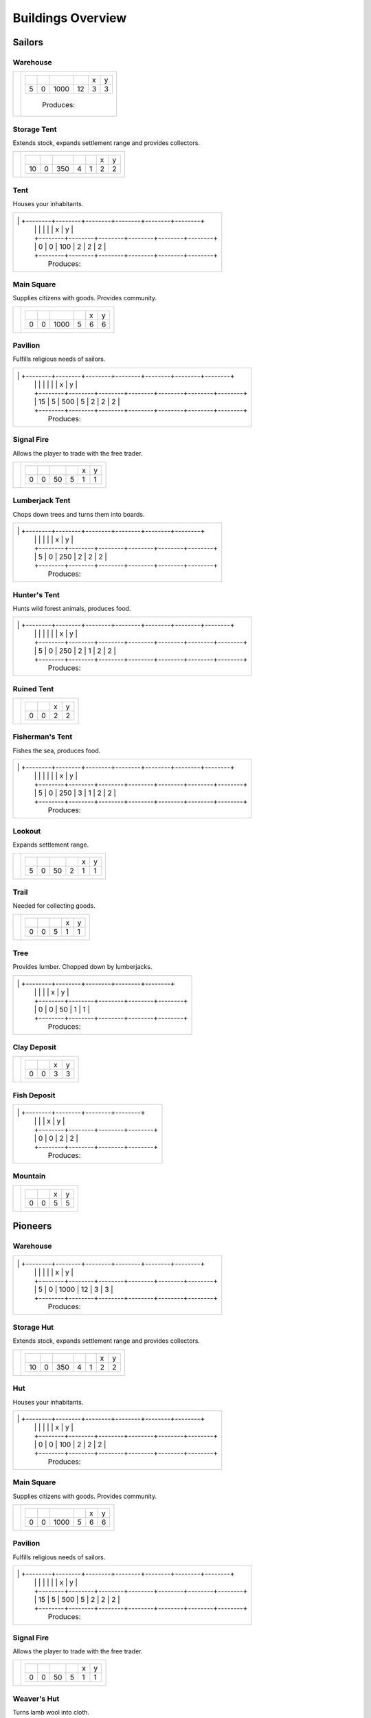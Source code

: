 Buildings Overview
==================

Sailors
'''''''
Warehouse
`````````
+----------+---------------------------------------------------------+
| |b0x001| | +--------+--------+--------+--------+--------+--------+ |
|          | | |r-99| | |r-98| | |r001| | |r004| | |r980| | |r981| | |
|          | +--------+--------+--------+--------+--------+--------+ |
|          | |      5 |      0 |   1000 |     12 |      3 |      3 | |
|          | +--------+--------+--------+--------+--------+--------+ |
|          |  |produces_b001|                                        |
|          |                                                         |
+----------+---------------------------------------------------------+

Storage Tent
````````````
Extends stock, expands settlement range and provides collectors.

+----------+------------------------------------------------------------------+
| |b0x002| | +--------+--------+--------+--------+--------+--------+--------+ |
|          | | |r-99| | |r-98| | |r001| | |r004| | |r006| | |r980| | |r981| | |
|          | +--------+--------+--------+--------+--------+--------+--------+ |
|          | |     10 |      0 |    350 |      4 |      1 |      2 |      2 | |
|          | +--------+--------+--------+--------+--------+--------+--------+ |
+----------+------------------------------------------------------------------+

Tent
````
Houses your inhabitants.

+----------+---------------------------------------------------------+
| |b0x003| | +--------+--------+--------+--------+--------+--------+ |
|          | | |r-99| | |r-98| | |r001| | |r004| | |r980| | |r981| | |
|          | +--------+--------+--------+--------+--------+--------+ |
|          | |      0 |      0 |    100 |      2 |      2 |      2 | |
|          | +--------+--------+--------+--------+--------+--------+ |
|          |  |produces_b003|                                        |
|                                                                    |
+----------+---------------------------------------------------------+

Main Square
```````````
Supplies citizens with goods. Provides community.

+----------+---------------------------------------------------------+
| |b0x004| | +--------+--------+--------+--------+--------+--------+ |
|          | | |r-99| | |r-98| | |r001| | |r004| | |r980| | |r981| | |
|          | +--------+--------+--------+--------+--------+--------+ |
|          | |      0 |      0 |   1000 |      5 |      6 |      6 | |
|          | +--------+--------+--------+--------+--------+--------+ |
+----------+---------------------------------------------------------+

Pavilion
````````
Fulfills religious needs of sailors.

+----------+------------------------------------------------------------------+
| |b0x005| | +--------+--------+--------+--------+--------+--------+--------+ |
|          | | |r-99| | |r-98| | |r001| | |r004| | |r006| | |r980| | |r981| | |
|          | +--------+--------+--------+--------+--------+--------+--------+ |
|          | |     15 |      5 |    500 |      5 |      2 |      2 |      2 | |
|          | +--------+--------+--------+--------+--------+--------+--------+ |
|          |  |produces_b005|                                                 |
|                                                                             |
+----------+------------------------------------------------------------------+

Signal Fire
```````````
Allows the player to trade with the free trader.

+----------+---------------------------------------------------------+
| |b0x006| | +--------+--------+--------+--------+--------+--------+ |
|          | | |r-99| | |r-98| | |r001| | |r004| | |r980| | |r981| | |
|          | +--------+--------+--------+--------+--------+--------+ |
|          | |      0 |      0 |     50 |      5 |      1 |      1 | |
|          | +--------+--------+--------+--------+--------+--------+ |
+----------+---------------------------------------------------------+

Lumberjack Tent
```````````````
Chops down trees and turns them into boards.

+----------+---------------------------------------------------------+
| |b0x008| | +--------+--------+--------+--------+--------+--------+ |
|          | | |r-99| | |r-98| | |r001| | |r006| | |r980| | |r981| | |
|          | +--------+--------+--------+--------+--------+--------+ |
|          | |      5 |      0 |    250 |      2 |      2 |      2 | |
|          | +--------+--------+--------+--------+--------+--------+ |
|          |  |produces_b008|                                        |
|                                                                    |
+----------+---------------------------------------------------------+

Hunter's Tent
`````````````
Hunts wild forest animals, produces food.

+----------+------------------------------------------------------------------+
| |b0x009| | +--------+--------+--------+--------+--------+--------+--------+ |
|          | | |r-99| | |r-98| | |r001| | |r004| | |r006| | |r980| | |r981| | |
|          | +--------+--------+--------+--------+--------+--------+--------+ |
|          | |      5 |      0 |    250 |      2 |      1 |      2 |      2 | |
|          | +--------+--------+--------+--------+--------+--------+--------+ |
|          |  |produces_b009|                                                 |
|                                                                             |
+----------+------------------------------------------------------------------+

Ruined Tent
```````````
+----------+---------------------------------------+
| |b0x010| | +--------+--------+--------+--------+ |
|          | | |r-99| | |r-98| | |r980| | |r981| | |
|          | +--------+--------+--------+--------+ |
|          | |      0 |      0 |      2 |      2 | |
|          | +--------+--------+--------+--------+ |
+----------+---------------------------------------+

Fisherman's Tent
````````````````
Fishes the sea, produces food.

+----------+------------------------------------------------------------------+
| |b0x011| | +--------+--------+--------+--------+--------+--------+--------+ |
|          | | |r-99| | |r-98| | |r001| | |r004| | |r006| | |r980| | |r981| | |
|          | +--------+--------+--------+--------+--------+--------+--------+ |
|          | |      5 |      0 |    250 |      3 |      1 |      2 |      2 | |
|          | +--------+--------+--------+--------+--------+--------+--------+ |
|          |  |produces_b011|                                                 |
|                                                                             |
+----------+------------------------------------------------------------------+

Lookout
```````
Expands settlement range.

+----------+---------------------------------------------------------+
| |b0x013| | +--------+--------+--------+--------+--------+--------+ |
|          | | |r-99| | |r-98| | |r001| | |r004| | |r980| | |r981| | |
|          | +--------+--------+--------+--------+--------+--------+ |
|          | |      5 |      0 |     50 |      2 |      1 |      1 | |
|          | +--------+--------+--------+--------+--------+--------+ |
+----------+---------------------------------------------------------+

Trail
`````
Needed for collecting goods.

+----------+------------------------------------------------+
| |b0x015| | +--------+--------+--------+--------+--------+ |
|          | | |r-99| | |r-98| | |r001| | |r980| | |r981| | |
|          | +--------+--------+--------+--------+--------+ |
|          | |      0 |      0 |      5 |      1 |      1 | |
|          | +--------+--------+--------+--------+--------+ |
+----------+------------------------------------------------+

Tree
````
Provides lumber. Chopped down by lumberjacks.

+----------+------------------------------------------------+
| |b0x017| | +--------+--------+--------+--------+--------+ |
|          | | |r-99| | |r-98| | |r001| | |r980| | |r981| | |
|          | +--------+--------+--------+--------+--------+ |
|          | |      0 |      0 |     50 |      1 |      1 | |
|          | +--------+--------+--------+--------+--------+ |
|          |  |produces_b017|                               |
|                                                           |
+----------+------------------------------------------------+

Clay Deposit
````````````
+----------+---------------------------------------+
| |b0x023| | +--------+--------+--------+--------+ |
|          | | |r-99| | |r-98| | |r980| | |r981| | |
|          | +--------+--------+--------+--------+ |
|          | |      0 |      0 |      3 |      3 | |
|          | +--------+--------+--------+--------+ |
+----------+---------------------------------------+

Fish Deposit
````````````
+----------+---------------------------------------+
| |b0x033| | +--------+--------+--------+--------+ |
|          | | |r-99| | |r-98| | |r980| | |r981| | |
|          | +--------+--------+--------+--------+ |
|          | |      0 |      0 |      2 |      2 | |
|          | +--------+--------+--------+--------+ |
|          |  |produces_b033|                      |
|                                                  |
+----------+---------------------------------------+

Mountain
````````
+----------+---------------------------------------+
| |b0x034| | +--------+--------+--------+--------+ |
|          | | |r-99| | |r-98| | |r980| | |r981| | |
|          | +--------+--------+--------+--------+ |
|          | |      0 |      0 |      5 |      5 | |
|          | +--------+--------+--------+--------+ |
+----------+---------------------------------------+

Pioneers
''''''''
Warehouse
`````````
+----------+---------------------------------------------------------+
| |b1x001| | +--------+--------+--------+--------+--------+--------+ |
|          | | |r-99| | |r-98| | |r001| | |r004| | |r980| | |r981| | |
|          | +--------+--------+--------+--------+--------+--------+ |
|          | |      5 |      0 |   1000 |     12 |      3 |      3 | |
|          | +--------+--------+--------+--------+--------+--------+ |
|          |  |produces_b001|                                        |
|                                                                    |
+----------+---------------------------------------------------------+

Storage Hut
```````````
Extends stock, expands settlement range and provides collectors.

+----------+------------------------------------------------------------------+
| |b1x002| | +--------+--------+--------+--------+--------+--------+--------+ |
|          | | |r-99| | |r-98| | |r001| | |r004| | |r006| | |r980| | |r981| | |
|          | +--------+--------+--------+--------+--------+--------+--------+ |
|          | |     10 |      0 |    350 |      4 |      1 |      2 |      2 | |
|          | +--------+--------+--------+--------+--------+--------+--------+ |
+----------+------------------------------------------------------------------+

Hut
```
Houses your inhabitants.

+----------+---------------------------------------------------------+
| |b1x003| | +--------+--------+--------+--------+--------+--------+ |
|          | | |r-99| | |r-98| | |r001| | |r004| | |r980| | |r981| | |
|          | +--------+--------+--------+--------+--------+--------+ |
|          | |      0 |      0 |    100 |      2 |      2 |      2 | |
|          | +--------+--------+--------+--------+--------+--------+ |
|          |  |produces_b003|                                        |
|                                                                    |
+----------+---------------------------------------------------------+

Main Square
```````````
Supplies citizens with goods. Provides community.

+----------+---------------------------------------------------------+
| |b1x004| | +--------+--------+--------+--------+--------+--------+ |
|          | | |r-99| | |r-98| | |r001| | |r004| | |r980| | |r981| | |
|          | +--------+--------+--------+--------+--------+--------+ |
|          | |      0 |      0 |   1000 |      5 |      6 |      6 | |
|          | +--------+--------+--------+--------+--------+--------+ |
+----------+---------------------------------------------------------+

Pavilion
````````
Fulfills religious needs of sailors.

+----------+------------------------------------------------------------------+
| |b1x005| | +--------+--------+--------+--------+--------+--------+--------+ |
|          | | |r-99| | |r-98| | |r001| | |r004| | |r006| | |r980| | |r981| | |
|          | +--------+--------+--------+--------+--------+--------+--------+ |
|          | |     15 |      5 |    500 |      5 |      2 |      2 |      2 | |
|          | +--------+--------+--------+--------+--------+--------+--------+ |
|          |  |produces_b005|                                                 |
|                                                                             |
+----------+------------------------------------------------------------------+

Signal Fire
```````````
Allows the player to trade with the free trader.

+----------+---------------------------------------------------------+
| |b1x006| | +--------+--------+--------+--------+--------+--------+ |
|          | | |r-99| | |r-98| | |r001| | |r004| | |r980| | |r981| | |
|          | +--------+--------+--------+--------+--------+--------+ |
|          | |      0 |      0 |     50 |      5 |      1 |      1 | |
|          | +--------+--------+--------+--------+--------+--------+ |
+----------+---------------------------------------------------------+

Weaver's Hut
````````````
Turns lamb wool into cloth.

+----------+------------------------------------------------------------------+
| |b1x007| | +--------+--------+--------+--------+--------+--------+--------+ |
|          | | |r-99| | |r-98| | |r001| | |r004| | |r006| | |r980| | |r981| | |
|          | +--------+--------+--------+--------+--------+--------+--------+ |
|          | |     10 |      0 |    250 |      3 |      2 |      2 |      2 | |
|          | +--------+--------+--------+--------+--------+--------+--------+ |
|          |  |produces_b007|                                                 |
|                                                                             |
+----------+------------------------------------------------------------------+

Lumberjack Hut
``````````````
Chops down trees and turns them into boards.

+----------+---------------------------------------------------------+
| |b1x008| | +--------+--------+--------+--------+--------+--------+ |
|          | | |r-99| | |r-98| | |r001| | |r006| | |r980| | |r981| | |
|          | +--------+--------+--------+--------+--------+--------+ |
|          | |      5 |      0 |    250 |      2 |      2 |      2 | |
|          | +--------+--------+--------+--------+--------+--------+ |
|          |  |produces_b008|                                        |
|                                                                    |
+----------+---------------------------------------------------------+

Boat Builder
````````````
Builds boats and small ships. Built on coast.

+----------+------------------------------------------------------------------+
| |b1x012| | +--------+--------+--------+--------+--------+--------+--------+ |
|          | | |r-99| | |r-98| | |r001| | |r004| | |r006| | |r980| | |r981| | |
|          | +--------+--------+--------+--------+--------+--------+--------+ |
|          | |     25 |     10 |    500 |      4 |      3 |      3 |      3 | |
|          | +--------+--------+--------+--------+--------+--------+--------+ |
|          |  |produces_b012|                                                 |
|                                                                             |
+----------+------------------------------------------------------------------+

Gravel Path
```````````
Needed for collecting goods.

+----------+------------------------------------------------+
| |b1x015| | +--------+--------+--------+--------+--------+ |
|          | | |r-99| | |r-98| | |r001| | |r980| | |r981| | |
|          | +--------+--------+--------+--------+--------+ |
|          | |      0 |      0 |      5 |      1 |      1 | |
|          | +--------+--------+--------+--------+--------+ |
+----------+------------------------------------------------+

Pasture
```````
Raises sheep. Produces wool. Needs a farm.

+----------+---------------------------------------------------------+
| |b1x018| | +--------+--------+--------+--------+--------+--------+ |
|          | | |r-99| | |r-98| | |r001| | |r004| | |r980| | |r981| | |
|          | +--------+--------+--------+--------+--------+--------+ |
|          | |      0 |      0 |    100 |      1 |      3 |      3 | |
|          | +--------+--------+--------+--------+--------+--------+ |
|          |  |produces_b018|                                        |
|                                                                    |
+----------+---------------------------------------------------------+

Potato Field
````````````
Yields food. Needs a farm.

+----------+------------------------------------------------+
| |b1x019| | +--------+--------+--------+--------+--------+ |
|          | | |r-99| | |r-98| | |r001| | |r980| | |r981| | |
|          | +--------+--------+--------+--------+--------+ |
|          | |      0 |      0 |    150 |      3 |      3 | |
|          | +--------+--------+--------+--------+--------+ |
|          |  |produces_b019|                               |
|                                                           |
+----------+------------------------------------------------+

Farm
````
Grows field crops and raises livestock.

+----------+------------------------------------------------------------------+
| |b1x020| | +--------+--------+--------+--------+--------+--------+--------+ |
|          | | |r-99| | |r-98| | |r001| | |r004| | |r006| | |r980| | |r981| | |
|          | +--------+--------+--------+--------+--------+--------+--------+ |
|          | |     10 |      0 |    500 |      4 |      2 |      3 |      3 | |
|          | +--------+--------+--------+--------+--------+--------+--------+ |
|          |  |produces_b020|                                                 |
|                                                                             |
+----------+------------------------------------------------------------------+

Village school
``````````````
Provides education.

+----------+------------------------------------------------------------------+
| |b1x021| | +--------+--------+--------+--------+--------+--------+--------+ |
|          | | |r-99| | |r-98| | |r001| | |r004| | |r007| | |r980| | |r981| | |
|          | +--------+--------+--------+--------+--------+--------+--------+ |
|          | |     15 |      5 |    500 |      4 |      4 |      2 |      2 | |
|          | +--------+--------+--------+--------+--------+--------+--------+ |
|          |  |produces_b021|                                                 |
|                                                                             |
+----------+------------------------------------------------------------------+

Sugar Field
```````````
Used in liquor production. Needs a farm.

+----------+------------------------------------------------+
| |b1x022| | +--------+--------+--------+--------+--------+ |
|          | | |r-99| | |r-98| | |r001| | |r980| | |r981| | |
|          | +--------+--------+--------+--------+--------+ |
|          | |      0 |      0 |    150 |      3 |      3 | |
|          | +--------+--------+--------+--------+--------+ |
|          |  |produces_b022|                               |
|                                                           |
+----------+------------------------------------------------+

Brickyard
`````````
Turns clay into bricks.

+----------+------------------------------------------------------------------+
| |b1x024| | +--------+--------+--------+--------+--------+--------+--------+ |
|          | | |r-99| | |r-98| | |r001| | |r004| | |r006| | |r980| | |r981| | |
|          | +--------+--------+--------+--------+--------+--------+--------+ |
|          | |     15 |      5 |    500 |      6 |      1 |      2 |      4 | |
|          | +--------+--------+--------+--------+--------+--------+--------+ |
|          |  |produces_b024|                                                 |
|                                                                             |
+----------+------------------------------------------------------------------+

Clay Pit
````````
Gets clay from deposit.

+----------+------------------------------------------------------------------+
| |b1x025| | +--------+--------+--------+--------+--------+--------+--------+ |
|          | | |r-99| | |r-98| | |r001| | |r004| | |r006| | |r980| | |r981| | |
|          | +--------+--------+--------+--------+--------+--------+--------+ |
|          | |     15 |      5 |    500 |     10 |      2 |      3 |      3 | |
|          | +--------+--------+--------+--------+--------+--------+--------+ |
|          |  |produces_b025|                                                 |
|                                                                             |
+----------+------------------------------------------------------------------+

Distillery
``````````
Turns sugar into liquor.

+----------+---------------------------------------------------------------------------+
| |b1x026| | +--------+--------+--------+--------+--------+--------+--------+--------+ |
|          | | |r-99| | |r-98| | |r001| | |r004| | |r006| | |r007| | |r980| | |r981| | |
|          | +--------+--------+--------+--------+--------+--------+--------+--------+ |
|          | |     10 |      0 |    250 |      2 |      2 |      4 |      2 |      2 | |
|          | +--------+--------+--------+--------+--------+--------+--------+--------+ |
|          |  |produces_b026|                                                          |
|                                                                                      |
+----------+---------------------------------------------------------------------------+

Wooden Tower
````````````
Defends your settlement.

+----------+---------------------------------------------------------------------------+
| |b1x044| | +--------+--------+--------+--------+--------+--------+--------+--------+ |
|          | | |r-99| | |r-98| | |r001| | |r004| | |r006| | |r040| | |r980| | |r981| | |
|          | +--------+--------+--------+--------+--------+--------+--------+--------+ |
|          | |     10 |      0 |    500 |     12 |      3 |      2 |      2 |      2 | |
|          | +--------+--------+--------+--------+--------+--------+--------+--------+ |
+----------+---------------------------------------------------------------------------+

Fire Station
````````````
Extinguishes fires.

+----------+---------------------------------------------------------------------------+
| |b1x045| | +--------+--------+--------+--------+--------+--------+--------+--------+ |
|          | | |r-99| | |r-98| | |r001| | |r004| | |r006| | |r007| | |r980| | |r981| | |
|          | +--------+--------+--------+--------+--------+--------+--------+--------+ |
|          | |     15 |      5 |    750 |      3 |      2 |      4 |      2 |      2 | |
|          | +--------+--------+--------+--------+--------+--------+--------+--------+ |
+----------+---------------------------------------------------------------------------+

Brewery
```````
Consumes hops. Produces Beer.

+----------+---------------------------------------------------------------------------+
| |b1x068| | +--------+--------+--------+--------+--------+--------+--------+--------+ |
|          | | |r-99| | |r-98| | |r001| | |r004| | |r006| | |r007| | |r980| | |r981| | |
|          | +--------+--------+--------+--------+--------+--------+--------+--------+ |
|          | |     10 |      0 |    250 |      2 |      2 |      4 |      2 |      2 | |
|          | +--------+--------+--------+--------+--------+--------+--------+--------+ |
|          |  |produces_b068|                                                          |
|                                                                                      |
+----------+---------------------------------------------------------------------------+

Settlers
''''''''
Warehouse
`````````
+----------+---------------------------------------------------------+
| |b2x001| | +--------+--------+--------+--------+--------+--------+ |
|          | | |r-99| | |r-98| | |r001| | |r004| | |r980| | |r981| | |
|          | +--------+--------+--------+--------+--------+--------+ |
|          | |      5 |      0 |   1000 |     12 |      3 |      3 | |
|          | +--------+--------+--------+--------+--------+--------+ |
|          |  |produces_b001|                                        |
|                                                                    |
+----------+---------------------------------------------------------+

House
`````
Houses your inhabitants.

+----------+---------------------------------------------------------+
| |b2x003| | +--------+--------+--------+--------+--------+--------+ |
|          | | |r-99| | |r-98| | |r001| | |r004| | |r980| | |r981| | |
|          | +--------+--------+--------+--------+--------+--------+ |
|          | |      0 |      0 |    100 |      2 |      2 |      2 | |
|          | +--------+--------+--------+--------+--------+--------+ |
|          |  |produces_b003|                                        |
|                                                                    |
+----------+---------------------------------------------------------+

Main Square
```````````
Supplies citizens with goods. Provides community.

+----------+---------------------------------------------------------+
| |b2x004| | +--------+--------+--------+--------+--------+--------+ |
|          | | |r-99| | |r-98| | |r001| | |r004| | |r980| | |r981| | |
|          | +--------+--------+--------+--------+--------+--------+ |
|          | |      0 |      0 |   1000 |      5 |      6 |      6 | |
|          | +--------+--------+--------+--------+--------+--------+ |
+----------+---------------------------------------------------------+

Mine
````
Gets iron ore from deposit.

+----------+------------------------------------------------------------------+
| |b2x028| | +--------+--------+--------+--------+--------+--------+--------+ |
|          | | |r-99| | |r-98| | |r001| | |r004| | |r006| | |r980| | |r981| | |
|          | +--------+--------+--------+--------+--------+--------+--------+ |
|          | |     15 |      5 |    500 |     10 |      2 |      5 |      5 | |
|          | +--------+--------+--------+--------+--------+--------+--------+ |
|          |  |produces_b028|                                                 |
|                                                                             |
+----------+------------------------------------------------------------------+

Smeltery
````````
Refines all kind of ores.

+----------+---------------------------------------------------------------------------+
| |b2x029| | +--------+--------+--------+--------+--------+--------+--------+--------+ |
|          | | |r-99| | |r-98| | |r001| | |r004| | |r006| | |r007| | |r980| | |r981| | |
|          | +--------+--------+--------+--------+--------+--------+--------+--------+ |
|          | |     50 |     15 |   1250 |      8 |      4 |      6 |      4 |      4 | |
|          | +--------+--------+--------+--------+--------+--------+--------+--------+ |
|          |  |produces_b029|                                                          |
|                                                                                      |
+----------+---------------------------------------------------------------------------+

Toolmaker
`````````
Produces tools out of iron.

+----------+---------------------------------------------------------------------------+
| |b2x030| | +--------+--------+--------+--------+--------+--------+--------+--------+ |
|          | | |r-99| | |r-98| | |r001| | |r004| | |r006| | |r007| | |r980| | |r981| | |
|          | +--------+--------+--------+--------+--------+--------+--------+--------+ |
|          | |     10 |      0 |    500 |      2 |      2 |      2 |      2 |      2 | |
|          | +--------+--------+--------+--------+--------+--------+--------+--------+ |
|          |  |produces_b030|                                                          |
|                                                                                      |
+----------+---------------------------------------------------------------------------+

Charcoal Burning
````````````````
Burns a lot of boards.

+----------+---------------------------------------------------------------------------+
| |b2x031| | +--------+--------+--------+--------+--------+--------+--------+--------+ |
|          | | |r-99| | |r-98| | |r001| | |r004| | |r006| | |r007| | |r980| | |r981| | |
|          | +--------+--------+--------+--------+--------+--------+--------+--------+ |
|          | |     10 |      0 |    250 |      2 |      1 |      3 |      2 |      3 | |
|          | +--------+--------+--------+--------+--------+--------+--------+--------+ |
|          |  |produces_b031|                                                          |
|                                                                                      |
+----------+---------------------------------------------------------------------------+

Tavern
``````
Provides get-together.

+----------+------------------------------------------------------------------+
| |b2x032| | +--------+--------+--------+--------+--------+--------+--------+ |
|          | | |r-99| | |r-98| | |r001| | |r004| | |r007| | |r980| | |r981| | |
|          | +--------+--------+--------+--------+--------+--------+--------+ |
|          | |      5 |      0 |    250 |      4 |      4 |      2 |      2 | |
|          | +--------+--------+--------+--------+--------+--------+--------+ |
|          |  |produces_b032|                                                 |
|                                                                             |
+----------+------------------------------------------------------------------+

Salt Ponds
``````````
Evaporates salt. Built on sea coast.

+----------+------------------------------------------------------------------+
| |b2x035| | +--------+--------+--------+--------+--------+--------+--------+ |
|          | | |r-99| | |r-98| | |r001| | |r004| | |r006| | |r980| | |r981| | |
|          | +--------+--------+--------+--------+--------+--------+--------+ |
|          | |     10 |      0 |    350 |      4 |      2 |      3 |      3 | |
|          | +--------+--------+--------+--------+--------+--------+--------+ |
|          |  |produces_b035|                                                 |
|                                                                             |
+----------+------------------------------------------------------------------+

Tobacco Field
`````````````
Produces tobacco. Needs a farm.

+----------+------------------------------------------------+
| |b2x036| | +--------+--------+--------+--------+--------+ |
|          | | |r-99| | |r-98| | |r001| | |r980| | |r981| | |
|          | +--------+--------+--------+--------+--------+ |
|          | |      0 |      0 |    150 |      3 |      3 | |
|          | +--------+--------+--------+--------+--------+ |
|          |  |produces_b036|                               |
|                                                           |
+----------+------------------------------------------------+

Tobacconist
```````````
Produces tobaccos out of tobacco.

+----------+---------------------------------------------------------------------------+
| |b2x037| | +--------+--------+--------+--------+--------+--------+--------+--------+ |
|          | | |r-99| | |r-98| | |r001| | |r004| | |r006| | |r007| | |r980| | |r981| | |
|          | +--------+--------+--------+--------+--------+--------+--------+--------+ |
|          | |     10 |      0 |    250 |      1 |      2 |      4 |      2 |      2 | |
|          | +--------+--------+--------+--------+--------+--------+--------+--------+ |
|          |  |produces_b037|                                                          |
|                                                                                      |
+----------+---------------------------------------------------------------------------+

Cattle Run
``````````
Raises cattle. Needs a farm.

+----------+---------------------------------------------------------+
| |b2x038| | +--------+--------+--------+--------+--------+--------+ |
|          | | |r-99| | |r-98| | |r001| | |r004| | |r980| | |r981| | |
|          | +--------+--------+--------+--------+--------+--------+ |
|          | |      0 |      0 |    100 |      1 |      3 |      3 | |
|          | +--------+--------+--------+--------+--------+--------+ |
|          |  |produces_b038|                                        |
|                                                                    |
+----------+---------------------------------------------------------+

Herbary
```````
Produces herbs. Needs a farm.

+----------+------------------------------------------------+
| |b2x040| | +--------+--------+--------+--------+--------+ |
|          | | |r-99| | |r-98| | |r001| | |r980| | |r981| | |
|          | +--------+--------+--------+--------+--------+ |
|          | |      0 |      0 |    150 |      3 |      3 | |
|          | +--------+--------+--------+--------+--------+ |
|          |  |produces_b040|                               |
|                                                           |
+----------+------------------------------------------------+

Butchery
````````
Needs pigs or cattle. Produces food.

+----------+------------------------------------------------------------------+
| |b2x041| | +--------+--------+--------+--------+--------+--------+--------+ |
|          | | |r-99| | |r-98| | |r001| | |r006| | |r007| | |r980| | |r981| | |
|          | +--------+--------+--------+--------+--------+--------+--------+ |
|          | |     15 |      5 |    500 |      3 |      4 |      2 |      2 | |
|          | +--------+--------+--------+--------+--------+--------+--------+ |
|          |  |produces_b041|                                                 |
|                                                                             |
+----------+------------------------------------------------------------------+

Doctor
``````
Treats diseases. Consumes herbs.

+----------+---------------------------------------------------------------------------+
| |b2x042| | +--------+--------+--------+--------+--------+--------+--------+--------+ |
|          | | |r-99| | |r-98| | |r001| | |r004| | |r006| | |r007| | |r980| | |r981| | |
|          | +--------+--------+--------+--------+--------+--------+--------+--------+ |
|          | |     20 |      5 |    500 |      3 |      3 |      3 |      2 |      2 | |
|          | +--------+--------+--------+--------+--------+--------+--------+--------+ |
+----------+---------------------------------------------------------------------------+

Spice Field
```````````
Grows spices. Needs a farm.

+----------+------------------------------------------------+
| |b2x049| | +--------+--------+--------+--------+--------+ |
|          | | |r-99| | |r-98| | |r001| | |r980| | |r981| | |
|          | +--------+--------+--------+--------+--------+ |
|          | |      0 |      0 |    150 |      3 |      3 | |
|          | +--------+--------+--------+--------+--------+ |
|          |  |produces_b049|                               |
|                                                           |
+----------+------------------------------------------------+

Blender
```````
Produces condiments out of spices.

+----------+---------------------------------------------------------------------------+
| |b2x050| | +--------+--------+--------+--------+--------+--------+--------+--------+ |
|          | | |r-99| | |r-98| | |r001| | |r004| | |r006| | |r007| | |r980| | |r981| | |
|          | +--------+--------+--------+--------+--------+--------+--------+--------+ |
|          | |     10 |      0 |    500 |      3 |      2 |      3 |      2 |      2 | |
|          | +--------+--------+--------+--------+--------+--------+--------+--------+ |
|          |  |produces_b050|                                                          |
|                                                                                      |
+----------+---------------------------------------------------------------------------+

Barracks
````````
Recruits units suitable for ground combat.

+----------+---------------------------------------------------------------------------+
| |b2x053| | +--------+--------+--------+--------+--------+--------+--------+--------+ |
|          | | |r-99| | |r-98| | |r001| | |r004| | |r006| | |r007| | |r980| | |r981| | |
|          | +--------+--------+--------+--------+--------+--------+--------+--------+ |
|          | |     25 |     10 |   1000 |      6 |      4 |      8 |      3 |      3 | |
|          | +--------+--------+--------+--------+--------+--------+--------+--------+ |
|          |  |produces_b053|                                                          |
|                                                                                      |
+----------+---------------------------------------------------------------------------+

Stone Pit
`````````
Gets stone from a mountain.

+----------+------------------------------------------------+
| |b2x054| | +--------+--------+--------+--------+--------+ |
|          | | |r-99| | |r-98| | |r001| | |r980| | |r981| | |
|          | +--------+--------+--------+--------+--------+ |
|          | |     15 |      5 |      1 |      3 |      3 | |
|          | +--------+--------+--------+--------+--------+ |
|          |  |produces_b054|                               |
|                                                           |
+----------+------------------------------------------------+

Stonemason
``````````
Carves stone tops into bricks.

+----------+------------------------------------------------+
| |b2x055| | +--------+--------+--------+--------+--------+ |
|          | | |r-99| | |r-98| | |r001| | |r980| | |r981| | |
|          | +--------+--------+--------+--------+--------+ |
|          | |     15 |      5 |      1 |      2 |      2 | |
|          | +--------+--------+--------+--------+--------+ |
|          |  |produces_b055|                               |
|                                                           |
+----------+------------------------------------------------+

Weaponsmith
```````````
Produces weapons out of iron.

+----------+---------------------------------------------------------------------------+
| |b2x066| | +--------+--------+--------+--------+--------+--------+--------+--------+ |
|          | | |r-99| | |r-98| | |r001| | |r004| | |r006| | |r007| | |r980| | |r981| | |
|          | +--------+--------+--------+--------+--------+--------+--------+--------+ |
|          | |     10 |      0 |    500 |      2 |      2 |      2 |      2 |      2 | |
|          | +--------+--------+--------+--------+--------+--------+--------+--------+ |
|          |  |produces_b066|                                                          |
|                                                                                      |
+----------+---------------------------------------------------------------------------+

Citizens
''''''''
Warehouse
`````````
+----------+---------------------------------------------------------+
| |b3x001| | +--------+--------+--------+--------+--------+--------+ |
|          | | |r-99| | |r-98| | |r001| | |r004| | |r980| | |r981| | |
|          | +--------+--------+--------+--------+--------+--------+ |
|          | |      5 |      0 |   1000 |     12 |      3 |      3 | |
|          | +--------+--------+--------+--------+--------+--------+ |
|          |  |produces_b001|                                        |
|                                                                    |
+----------+---------------------------------------------------------+

Stone house
```````````
Houses your inhabitants.

+----------+---------------------------------------------------------+
| |b3x003| | +--------+--------+--------+--------+--------+--------+ |
|          | | |r-99| | |r-98| | |r001| | |r004| | |r980| | |r981| | |
|          | +--------+--------+--------+--------+--------+--------+ |
|          | |      0 |      0 |    100 |      2 |      2 |      2 | |
|          | +--------+--------+--------+--------+--------+--------+ |
|          |  |produces_b003|                                        |
|                                                                    |
+----------+---------------------------------------------------------+

Main Square
```````````
Supplies citizens with goods. Provides community.

+----------+---------------------------------------------------------+
| |b3x004| | +--------+--------+--------+--------+--------+--------+ |
|          | | |r-99| | |r-98| | |r001| | |r004| | |r980| | |r981| | |
|          | +--------+--------+--------+--------+--------+--------+ |
|          | |      0 |      0 |   1000 |      5 |      6 |      6 | |
|          | +--------+--------+--------+--------+--------+--------+ |
+----------+---------------------------------------------------------+

Cobblestone Street
``````````````````
Needed for collecting goods.

+----------+------------------------------------------------+
| |b3x015| | +--------+--------+--------+--------+--------+ |
|          | | |r-99| | |r-98| | |r001| | |r980| | |r981| | |
|          | +--------+--------+--------+--------+--------+ |
|          | |      0 |      0 |      5 |      1 |      1 | |
|          | +--------+--------+--------+--------+--------+ |
+----------+------------------------------------------------+

Corn Field
``````````
Yields corn. Needs a farm.

+----------+------------------------------------------------+
| |b3x046| | +--------+--------+--------+--------+--------+ |
|          | | |r-99| | |r-98| | |r001| | |r980| | |r981| | |
|          | +--------+--------+--------+--------+--------+ |
|          | |      0 |      0 |    150 |      3 |      3 | |
|          | +--------+--------+--------+--------+--------+ |
|          |  |produces_b046|                               |
|                                                           |
+----------+------------------------------------------------+

Windmill
````````
Grinds corn into flour.

+----------+------------------------------------------------------------------+
| |b3x047| | +--------+--------+--------+--------+--------+--------+--------+ |
|          | | |r-99| | |r-98| | |r001| | |r004| | |r007| | |r980| | |r981| | |
|          | +--------+--------+--------+--------+--------+--------+--------+ |
|          | |     10 |      0 |    400 |      4 |      5 |      2 |      2 | |
|          | +--------+--------+--------+--------+--------+--------+--------+ |
|          |  |produces_b047|                                                 |
|                                                                             |
+----------+------------------------------------------------------------------+

Bakery
``````
Consumes flour. Produces food.

+----------+------------------------------------------------------------------+
| |b3x048| | +--------+--------+--------+--------+--------+--------+--------+ |
|          | | |r-99| | |r-98| | |r001| | |r004| | |r007| | |r980| | |r981| | |
|          | +--------+--------+--------+--------+--------+--------+--------+ |
|          | |     20 |      5 |    500 |      2 |      3 |      2 |      2 | |
|          | +--------+--------+--------+--------+--------+--------+--------+ |
|          |  |produces_b048|                                                 |
|                                                                             |
+----------+------------------------------------------------------------------+

Cocoa Field
```````````
Produces cocoa beans used for confectionery. Needs a farm.

+----------+------------------------------------------------+
| |b3x060| | +--------+--------+--------+--------+--------+ |
|          | | |r-99| | |r-98| | |r001| | |r980| | |r981| | |
|          | +--------+--------+--------+--------+--------+ |
|          | |      0 |      0 |    150 |      3 |      3 | |
|          | +--------+--------+--------+--------+--------+ |
|          |  |produces_b060|                               |
|                                                           |
+----------+------------------------------------------------+

Vineyard
````````
Produces grapes for use in wine and confectionery. Needs a farm.

+----------+------------------------------------------------+
| |b3x061| | +--------+--------+--------+--------+--------+ |
|          | | |r-99| | |r-98| | |r001| | |r980| | |r981| | |
|          | +--------+--------+--------+--------+--------+ |
|          | |      0 |      0 |    150 |      3 |      3 | |
|          | +--------+--------+--------+--------+--------+ |
|          |  |produces_b061|                               |
|                                                           |
+----------+------------------------------------------------+

Alvearies
`````````
Keeps bees. Produces honeycombs used for confectionery. Needs a farm.

+----------+------------------------------------------------+
| |b3x062| | +--------+--------+--------+--------+--------+ |
|          | | |r-99| | |r-98| | |r001| | |r980| | |r981| | |
|          | +--------+--------+--------+--------+--------+ |
|          | |      0 |      0 |    150 |      3 |      3 | |
|          | +--------+--------+--------+--------+--------+ |
|          |  |produces_b062|                               |
|                                                           |
+----------+------------------------------------------------+

Pastry Shop
```````````
Produces all kinds of confectionery.

+----------+------------------------------------------------------------------+
| |b3x063| | +--------+--------+--------+--------+--------+--------+--------+ |
|          | | |r-99| | |r-98| | |r001| | |r004| | |r007| | |r980| | |r981| | |
|          | +--------+--------+--------+--------+--------+--------+--------+ |
|          | |     25 |     10 |    500 |      2 |      3 |      2 |      2 | |
|          | +--------+--------+--------+--------+--------+--------+--------+ |
|          |  |produces_b063|                                                 |
|                                                                             |
+----------+------------------------------------------------------------------+

Winery
``````
Produces wine out of grapes.

+----------+------------------------------------------------------------------+
| |b3x065| | +--------+--------+--------+--------+--------+--------+--------+ |
|          | | |r-99| | |r-98| | |r001| | |r004| | |r007| | |r980| | |r981| | |
|          | +--------+--------+--------+--------+--------+--------+--------+ |
|          | |     20 |      5 |    500 |      2 |      3 |      2 |      2 | |
|          | +--------+--------+--------+--------+--------+--------+--------+ |
|          |  |produces_b065|                                                 |
|                                                                             |
+----------+------------------------------------------------------------------+

Hop Field
`````````
Yields hop. Needs a farm.

+----------+------------------------------------------------+
| |b3x069| | +--------+--------+--------+--------+--------+ |
|          | | |r-99| | |r-98| | |r001| | |r980| | |r981| | |
|          | +--------+--------+--------+--------+--------+ |
|          | |      0 |      0 |    150 |      3 |      3 | |
|          | +--------+--------+--------+--------+--------+ |
|          |  |produces_b069|                               |
|                                                           |
+----------+------------------------------------------------+




.. |b0x001| image:: https://github.com/unknown-horizons/unknown-horizons/raw/master/content/gfx/buildings/sailors/warehouse/as_warehouse0/idle/45/0.png
.. |b0x002| image:: https://github.com/unknown-horizons/unknown-horizons/raw/master/content/gfx/buildings/sailors/storagetent/as_storagetent0/idle/45/0.png
.. |b0x003| image:: https://github.com/unknown-horizons/unknown-horizons/raw/master/content/gfx/buildings/sailors/residential/as_tent0/idle/45/0.png
.. |b0x004| image:: https://github.com/unknown-horizons/unknown-horizons/raw/master/content/gfx/buildings/sailors/mainsquare/as_mainsquare0/work/45/000.png
.. |b0x005| image:: https://github.com/unknown-horizons/unknown-horizons/raw/master/content/gfx/buildings/sailors/sunsail/as_sunsail0/idle/45/0.png
.. |b0x006| image:: https://github.com/unknown-horizons/unknown-horizons/raw/master/content/gfx/buildings/sailors/signalfire/as_signalfire0/idle/45/8.png
.. |b0x008| image:: https://github.com/unknown-horizons/unknown-horizons/raw/master/content/gfx/buildings/sailors/lumberjack/as_lumberjack0/idle/45/0.png
.. |b0x009| image:: https://github.com/unknown-horizons/unknown-horizons/raw/master/content/gfx/buildings/sailors/hunter/as_hunter0/idle/45/0.png
.. |b0x010| image:: https://github.com/unknown-horizons/unknown-horizons/raw/master/content/gfx/buildings/sailors/ruined_tent/as_ruined_tent0/idle/45/0.png
.. |b0x011| image:: https://github.com/unknown-horizons/unknown-horizons/raw/master/content/gfx/buildings/sailors/fisherman/as_fisherman0/idle/45/0.png
.. |b0x013| image:: https://github.com/unknown-horizons/unknown-horizons/raw/master/content/gfx/buildings/sailors/lookout/as_lookout0/idle/45/0.png
.. |b0x015| image:: https://github.com/unknown-horizons/unknown-horizons/raw/master/content/gfx/buildings/sailors/streets/as_trail/abc/135/0.png
.. |b0x017| image:: https://github.com/unknown-horizons/unknown-horizons/raw/master/content/gfx/terrain/trees/as_tupelo2/idle_full/45/0.png
.. |b0x023| image:: https://github.com/unknown-horizons/unknown-horizons/raw/master/content/gfx/terrain/resources/as_clay0/idle/45/1.png
.. |b0x033| image:: https://github.com/unknown-horizons/unknown-horizons/raw/master/content/gfx/terrain/resources/as_fish0/idle/45/019.png
.. |b0x034| image:: https://github.com/unknown-horizons/unknown-horizons/raw/master/content/gfx/terrain/mountains/as_mountain5x5/idle/45/0.png
.. |b1x001| image:: https://github.com/unknown-horizons/unknown-horizons/raw/master/content/gfx/buildings/pioneers/warehouse/as_warehouse_pioneers0/idle/45/0.png
.. |b1x002| image:: https://github.com/unknown-horizons/unknown-horizons/raw/master/content/gfx/buildings/pioneers/storagetent/as_storagetent1/idle/45/0.png
.. |b1x003| image:: https://github.com/unknown-horizons/unknown-horizons/raw/master/content/gfx/buildings/pioneers/residential/as_hut1/idle/45/0.png
.. |b1x004| image:: https://github.com/unknown-horizons/unknown-horizons/raw/master/content/gfx/buildings/pioneers/mainsquare/as_mainsquare_wooden0/idle/45/0.png
.. |b1x005| image:: https://github.com/unknown-horizons/unknown-horizons/raw/master/content/gfx/buildings/pioneers/church_wooden/as_church_wooden0/idle/45/0.png
.. |b1x006| image:: https://github.com/unknown-horizons/unknown-horizons/raw/master/content/gfx/buildings/pioneers/signalfire_wooden/as_signalfire_wooden0/idle/45/0130.png
.. |b1x007| image:: https://github.com/unknown-horizons/unknown-horizons/raw/master/content/gfx/buildings/pioneers/weaver/as_weaver0/idle/45/0.png
.. |b1x008| image:: https://github.com/unknown-horizons/unknown-horizons/raw/master/content/gfx/buildings/pioneers/lumberjack_barrack/as_lumberjack_barrack0/idle/45/0.png
.. |b1x012| image:: https://github.com/unknown-horizons/unknown-horizons/raw/master/content/gfx/buildings/pioneers/boat_builder/as_boat_builder0/idle/45/0.png
.. |b1x015| image:: https://github.com/unknown-horizons/unknown-horizons/raw/master/content/gfx/buildings/pioneers/streets/as_gravel_path/abc/135/0.png
.. |b1x018| image:: https://github.com/unknown-horizons/unknown-horizons/raw/master/content/gfx/buildings/pioneers/agricultural/as_pasture0/idle/45/000.png
.. |b1x019| image:: https://github.com/unknown-horizons/unknown-horizons/raw/master/content/gfx/buildings/pioneers/agricultural/as_potatofield0/idle_full/45/0.png
.. |b1x020| image:: https://github.com/unknown-horizons/unknown-horizons/raw/master/content/gfx/buildings/pioneers/farm/as_farm0/idle/45/0.png
.. |b1x021| image:: https://github.com/unknown-horizons/unknown-horizons/raw/master/content/gfx/buildings/pioneers/school/as_school0/idle/45/0.png
.. |b1x022| image:: https://github.com/unknown-horizons/unknown-horizons/raw/master/content/gfx/buildings/pioneers/agricultural/as_sugarfield0/idle_full/45/0.png
.. |b1x024| image:: https://github.com/unknown-horizons/unknown-horizons/raw/master/content/gfx/buildings/pioneers/brickyard/as_brickyard0/idle/45/000.png
.. |b1x025| image:: https://github.com/unknown-horizons/unknown-horizons/raw/master/content/gfx/buildings/pioneers/clay_pit/as_clay_pit0/idle/45/0.png
.. |b1x026| image:: https://github.com/unknown-horizons/unknown-horizons/raw/master/content/gfx/buildings/pioneers/distillery/as_distillery0/idle/45/0.png
.. |b1x044| image:: https://github.com/unknown-horizons/unknown-horizons/raw/master/content/gfx/buildings/pioneers/tower_wooden/as_woodentower0/idle/45/0.png
.. |b1x045| image:: https://github.com/unknown-horizons/unknown-horizons/raw/master/content/gfx/buildings/pioneers/fireservice/as_fireservice0/idle/45/0.png
.. |b1x068| image:: https://github.com/unknown-horizons/unknown-horizons/raw/master/content/gfx/buildings/pioneers/brewery/as_brewery0/idle_full/45/000.png
.. |b2x001| image:: https://github.com/unknown-horizons/unknown-horizons/raw/master/content/gfx/buildings/settlers/warehouse/as_warehouse_settler0/idle/45/000.png
.. |b2x003| image:: https://github.com/unknown-horizons/unknown-horizons/raw/master/content/gfx/buildings/settlers/residential/as_house0/idle/45/0.png
.. |b2x004| image:: https://github.com/unknown-horizons/unknown-horizons/raw/master/content/gfx/buildings/settlers/mainsquare/as_mainsquare_timberframed0/idle/45/0.png
.. |b2x028| image:: https://github.com/unknown-horizons/unknown-horizons/raw/master/content/gfx/terrain/mountains/as_mine5x5/idle/45/0.png
.. |b2x029| image:: https://github.com/unknown-horizons/unknown-horizons/raw/master/content/gfx/buildings/settlers/smeltery/as_smeltery0/idle/45/0.png
.. |b2x030| image:: https://github.com/unknown-horizons/unknown-horizons/raw/master/content/gfx/buildings/settlers/toolmaker/as_toolmaker0/idle/45/0.png
.. |b2x031| image:: https://github.com/unknown-horizons/unknown-horizons/raw/master/content/gfx/buildings/settlers/charcoal_burning/as_charcoal_burning0/idle_full/45/0.png
.. |b2x032| image:: https://github.com/unknown-horizons/unknown-horizons/raw/master/content/gfx/buildings/settlers/tavern/as_tavern0/idle/45/0.png
.. |b2x035| image:: https://github.com/unknown-horizons/unknown-horizons/raw/master/content/gfx/buildings/settlers/salt_ponds/as_saltponds0/idle_full/45/0.png
.. |b2x036| image:: https://github.com/unknown-horizons/unknown-horizons/raw/master/content/gfx/buildings/settlers/agricultural/as_tobaccofield0/idle_full/45/0.png
.. |b2x037| image:: https://github.com/unknown-horizons/unknown-horizons/raw/master/content/gfx/buildings/settlers/tobacconist/as_tobacconist0/idle/45/0.png
.. |b2x038| image:: https://github.com/unknown-horizons/unknown-horizons/raw/master/content/gfx/buildings/settlers/agricultural/as_cattlerun0/idle_full/45/000.png
.. |b2x040| image:: https://github.com/unknown-horizons/unknown-horizons/raw/master/content/gfx/buildings/settlers/agricultural/as_herbary0/idle_full/45/004.png
.. |b2x041| image:: https://github.com/unknown-horizons/unknown-horizons/raw/master/content/gfx/buildings/settlers/butchery/as_butchery0/idle/45/0.png
.. |b2x042| image:: https://github.com/unknown-horizons/unknown-horizons/raw/master/content/gfx/buildings/settlers/doctor/as_doctor0/idle/45/000.png
.. |b2x049| image:: https://github.com/unknown-horizons/unknown-horizons/raw/master/content/gfx/buildings/settlers/agricultural/as_spicefield0/idle_full/45/3.png
.. |b2x050| image:: https://github.com/unknown-horizons/unknown-horizons/raw/master/content/gfx/buildings/settlers/blender/as_blender0/idle/45/0.png
.. |b2x053| image:: https://github.com/unknown-horizons/unknown-horizons/raw/master/content/gfx/buildings/settlers/barracks/as_barracks0/idle/45/000.png
.. |b2x054| image:: https://github.com/unknown-horizons/unknown-horizons/raw/master/content/gfx/buildings/citizens/as_stone_pit0/idle/45/0.png
.. |b2x055| image:: https://github.com/unknown-horizons/unknown-horizons/raw/master/content/gfx/buildings/citizens/as_stonemason0/idle/45/0.png
.. |b2x066| image:: https://github.com/unknown-horizons/unknown-horizons/raw/master/content/gfx/buildings/settlers/weaponsmith/as_weaponsmith0/idle/45/000.png
.. |b2x067| image:: https://github.com/unknown-horizons/unknown-horizons/raw/master/content/gfx/buildings/settlers/cannonfoundry/as_cannonfoundry/idle/45/0.png
.. |b3x001| image:: https://github.com/unknown-horizons/unknown-horizons/raw/master/content/gfx/buildings/citizens/warehouse/as_warehouse_citizens0/idle/45/000.png
.. |b3x003| image:: https://github.com/unknown-horizons/unknown-horizons/raw/master/content/gfx/buildings/citizens/residential/as_stonehouse1/idle/45/0.png
.. |b3x004| image:: https://github.com/unknown-horizons/unknown-horizons/raw/master/content/gfx/buildings/citizens/mainsquare/as_mainsquare_stone0/idle/45/000.png
.. |b3x015| image:: https://github.com/unknown-horizons/unknown-horizons/raw/master/content/gfx/buildings/citizens/streets/as_stone_path/abc/135/0.png
.. |b3x046| image:: https://github.com/unknown-horizons/unknown-horizons/raw/master/content/gfx/buildings/citizens/as_cornfield0/idle_full/45/0.png
.. |b3x047| image:: https://github.com/unknown-horizons/unknown-horizons/raw/master/content/gfx/buildings/citizens/as_windmill0/idle_full/45/000.png
.. |b3x048| image:: https://github.com/unknown-horizons/unknown-horizons/raw/master/content/gfx/buildings/citizens/bakery/as_bakery0/idle/45/000.png
.. |b3x060| image:: https://github.com/unknown-horizons/unknown-horizons/raw/master/content/gfx/buildings/citizens/as_cocoafield0/idle_full/45/0.png
.. |b3x061| image:: https://github.com/unknown-horizons/unknown-horizons/raw/master/content/gfx/buildings/citizens/as_vineyard0/idle_full/45/000.png
.. |b3x062| image:: https://github.com/unknown-horizons/unknown-horizons/raw/master/content/gfx/buildings/citizens/as_alvearies0/idle/45/013.png
.. |b3x063| image:: https://github.com/unknown-horizons/unknown-horizons/raw/master/content/gfx/buildings/citizens/as_pastryshop0/idle/45/0.png
.. |b3x065| image:: https://github.com/unknown-horizons/unknown-horizons/raw/master/content/gfx/buildings/citizens/as_winery/idle/45/0.png
.. |b3x069| image:: https://github.com/unknown-horizons/unknown-horizons/raw/master/content/gfx/buildings/citizens/as_hopfield/idle_full/45/0.png
.. |produces_b001| replace::
                             Produces:
                             |r019|
.. |produces_b003| replace::
                             Produces:
                             |r014|
.. |produces_b005| replace::
                             Produces:
                             |r011|
.. |produces_b007| replace::
                             Produces:
                             |r003|
.. |produces_b008| replace::
                             Produces:
                             |r004|
.. |produces_b009| replace::
                             Produces:
                             |r005|
.. |produces_b011| replace::
                             Produces:
                             |r005|
.. |produces_b012| replace::
                             Produces:
                             |r1000001|
                             |r1000020|
.. |produces_b017| replace::
                             Produces:
                             |r008|
                             |r012|
.. |produces_b018| replace::
                             Produces:
                             |r002|
.. |produces_b019| replace::
                             Produces:
                             |r015|
.. |produces_b020| replace::
                             Produces:
                             |r035|
                             |r036|
                             |r005|
                             |r038|
                             |r010|
                             |r043|
                             |r046|
                             |r018|
                             |r054|
                             |r090|
                             |r060|
                             |r058|
                             |r031|
.. |produces_b021| replace::
                             Produces:
                             |r016|
.. |produces_b022| replace::
                             Produces:
                             |r017|
.. |produces_b024| replace::
                             Produces:
                             |r007|
.. |produces_b025| replace::
                             Produces:
                             |r021|
.. |produces_b026| replace::
                             Produces:
                             |r022|
.. |produces_b028| replace::
                             Produces:
                             |r025|
.. |produces_b029| replace::
                             Produces:
                             |r026|
.. |produces_b030| replace::
                             Produces:
                             |r006|
.. |produces_b031| replace::
                             Produces:
                             |r023|
.. |produces_b032| replace::
                             Produces:
                             |r027|
.. |produces_b033| replace::
                             Produces:
                             |r028|
.. |produces_b035| replace::
                             Produces:
                             |r029|
.. |produces_b036| replace::
                             Produces:
                             |r030|
.. |produces_b037| replace::
                             Produces:
                             |r032|
.. |produces_b038| replace::
                             Produces:
                             |r033|
.. |produces_b040| replace::
                             Produces:
                             |r037|
.. |produces_b041| replace::
                             Produces:
                             |r005|
.. |produces_b046| replace::
                             Produces:
                             |r042|
.. |produces_b047| replace::
                             Produces:
                             |r044|
.. |produces_b048| replace::
                             Produces:
                             |r005|
.. |produces_b049| replace::
                             Produces:
                             |r045|
.. |produces_b050| replace::
                             Produces:
                             |r047|
.. |produces_b053| replace::
                             Produces:
                             |r1000023|
.. |produces_b054| replace::
                             Produces:
                             |r052|
.. |produces_b055| replace::
                             Produces:
                             |r007|
.. |produces_b060| replace::
                             Produces:
                             |r053|
.. |produces_b061| replace::
                             Produces:
                             |r057|
.. |produces_b062| replace::
                             Produces:
                             |r059|
.. |produces_b063| replace::
                             Produces:
                             |r055|
.. |produces_b065| replace::
                             Produces:
                             |r022|
.. |produces_b066| replace::
                             Produces:
                             |r041|
.. |produces_b067| replace::
                             Produces:
                             |r040|
.. |produces_b068| replace::
                             Produces:
                             |r091|
.. |produces_b069| replace::
                             Produces:
                             |r089|
.. |r-98| image:: https://github.com/unknown-horizons/unknown-horizons/raw/master/content/gui/icons/resources/zzz32.png
.. |r-99| image:: https://github.com/unknown-horizons/unknown-horizons/raw/master/content/gui/icons/resources/negative32.png
.. |r001| image:: https://github.com/unknown-horizons/unknown-horizons/raw/master/content/gui/icons/resources/32/001.png
.. |r002| image:: https://github.com/unknown-horizons/unknown-horizons/raw/master/content/gui/icons/resources/32/002.png
.. |r003| image:: https://github.com/unknown-horizons/unknown-horizons/raw/master/content/gui/icons/resources/32/003.png
.. |r004| image:: https://github.com/unknown-horizons/unknown-horizons/raw/master/content/gui/icons/resources/32/004.png
.. |r005| image:: https://github.com/unknown-horizons/unknown-horizons/raw/master/content/gui/icons/resources/32/005.png
.. |r006| image:: https://github.com/unknown-horizons/unknown-horizons/raw/master/content/gui/icons/resources/32/006.png
.. |r007| image:: https://github.com/unknown-horizons/unknown-horizons/raw/master/content/gui/icons/resources/32/007.png
.. |r008| image:: https://github.com/unknown-horizons/unknown-horizons/raw/master/content/gui/icons/resources/32/008.png
.. |r010| image:: https://github.com/unknown-horizons/unknown-horizons/raw/master/content/gui/icons/resources/32/010.png
.. |r011| image:: https://github.com/unknown-horizons/unknown-horizons/raw/master/content/gui/icons/resources/32/011.png
.. |r012| image:: https://github.com/unknown-horizons/unknown-horizons/raw/master/content/gui/icons/resources/32/012.png
.. |r014| image:: https://github.com/unknown-horizons/unknown-horizons/raw/master/content/gui/icons/resources/32/014.png
.. |r015| image:: https://github.com/unknown-horizons/unknown-horizons/raw/master/content/gui/icons/resources/32/015.png
.. |r016| image:: https://github.com/unknown-horizons/unknown-horizons/raw/master/content/gui/icons/resources/32/016.png
.. |r017| image:: https://github.com/unknown-horizons/unknown-horizons/raw/master/content/gui/icons/resources/32/017.png
.. |r018| image:: https://github.com/unknown-horizons/unknown-horizons/raw/master/content/gui/icons/resources/32/018.png
.. |r019| image:: https://github.com/unknown-horizons/unknown-horizons/raw/master/content/gui/icons/resources/32/019.png
.. |r021| image:: https://github.com/unknown-horizons/unknown-horizons/raw/master/content/gui/icons/resources/32/021.png
.. |r022| image:: https://github.com/unknown-horizons/unknown-horizons/raw/master/content/gui/icons/resources/32/022.png
.. |r023| image:: https://github.com/unknown-horizons/unknown-horizons/raw/master/content/gui/icons/resources/32/023.png
.. |r025| image:: https://github.com/unknown-horizons/unknown-horizons/raw/master/content/gui/icons/resources/32/025.png
.. |r026| image:: https://github.com/unknown-horizons/unknown-horizons/raw/master/content/gui/icons/resources/32/026.png
.. |r027| image:: https://github.com/unknown-horizons/unknown-horizons/raw/master/content/gui/icons/resources/32/027.png
.. |r028| image:: https://github.com/unknown-horizons/unknown-horizons/raw/master/content/gui/icons/resources/32/028.png
.. |r029| image:: https://github.com/unknown-horizons/unknown-horizons/raw/master/content/gui/icons/resources/32/029.png
.. |r030| image:: https://github.com/unknown-horizons/unknown-horizons/raw/master/content/gui/icons/resources/32/030.png
.. |r031| image:: https://github.com/unknown-horizons/unknown-horizons/raw/master/content/gui/icons/resources/32/031.png
.. |r032| image:: https://github.com/unknown-horizons/unknown-horizons/raw/master/content/gui/icons/resources/32/032.png
.. |r033| image:: https://github.com/unknown-horizons/unknown-horizons/raw/master/content/gui/icons/resources/32/033.png
.. |r035| image:: https://github.com/unknown-horizons/unknown-horizons/raw/master/content/gui/icons/resources/32/035.png
.. |r036| image:: https://github.com/unknown-horizons/unknown-horizons/raw/master/content/gui/icons/resources/32/036.png
.. |r037| image:: https://github.com/unknown-horizons/unknown-horizons/raw/master/content/gui/icons/resources/32/037.png
.. |r038| image:: https://github.com/unknown-horizons/unknown-horizons/raw/master/content/gui/icons/resources/32/038.png
.. |r040| image:: https://github.com/unknown-horizons/unknown-horizons/raw/master/content/gui/icons/resources/32/040.png
.. |r041| image:: https://github.com/unknown-horizons/unknown-horizons/raw/master/content/gui/icons/resources/32/041.png
.. |r042| image:: https://github.com/unknown-horizons/unknown-horizons/raw/master/content/gui/icons/resources/32/042.png
.. |r043| image:: https://github.com/unknown-horizons/unknown-horizons/raw/master/content/gui/icons/resources/32/043.png
.. |r044| image:: https://github.com/unknown-horizons/unknown-horizons/raw/master/content/gui/icons/resources/32/044.png
.. |r045| image:: https://github.com/unknown-horizons/unknown-horizons/raw/master/content/gui/icons/resources/32/045.png
.. |r046| image:: https://github.com/unknown-horizons/unknown-horizons/raw/master/content/gui/icons/resources/32/046.png
.. |r047| image:: https://github.com/unknown-horizons/unknown-horizons/raw/master/content/gui/icons/resources/32/047.png
.. |r052| image:: https://github.com/unknown-horizons/unknown-horizons/raw/master/content/gui/icons/resources/32/052.png
.. |r053| image:: https://github.com/unknown-horizons/unknown-horizons/raw/master/content/gui/icons/resources/32/053.png
.. |r054| image:: https://github.com/unknown-horizons/unknown-horizons/raw/master/content/gui/icons/resources/32/054.png
.. |r055| image:: https://github.com/unknown-horizons/unknown-horizons/raw/master/content/gui/icons/resources/32/055.png
.. |r057| image:: https://github.com/unknown-horizons/unknown-horizons/raw/master/content/gui/icons/resources/32/057.png
.. |r058| image:: https://github.com/unknown-horizons/unknown-horizons/raw/master/content/gui/icons/resources/32/058.png
.. |r059| image:: https://github.com/unknown-horizons/unknown-horizons/raw/master/content/gui/icons/resources/32/059.png
.. |r060| image:: https://github.com/unknown-horizons/unknown-horizons/raw/master/content/gui/icons/resources/32/060.png
.. |r089| image:: https://github.com/unknown-horizons/unknown-horizons/raw/master/content/gui/icons/resources/32/089.png
.. |r090| image:: https://github.com/unknown-horizons/unknown-horizons/raw/master/content/gui/icons/resources/32/090.png
.. |r091| image:: https://github.com/unknown-horizons/unknown-horizons/raw/master/content/gui/icons/resources/32/091.png
.. |r1000001| image:: https://github.com/unknown-horizons/unknown-horizons/raw/master/content/gui/images/objects/ships/76/1000001.png
.. |r1000020| image:: https://github.com/unknown-horizons/unknown-horizons/raw/master/content/gui/images/objects/ships/76/1000020.png
.. |r1000023| image:: https://github.com/unknown-horizons/unknown-horizons/raw/master/content/gui/images/objects/groundunit/groundunit.png
.. |r980| replace:: x
.. |r981| replace:: y
